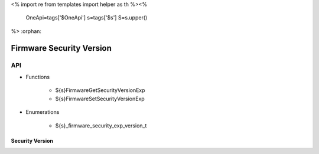 <%
import re
from templates import helper as th
%><%
    OneApi=tags['$OneApi']
    s=tags['$s']
    S=s.upper()
%>
:orphan:

.. _ZES_experimental_firmware_security_version:

===========================
 Firmware Security Version
===========================

API
----

* Functions

    * ${s}FirmwareGetSecurityVersionExp
    * ${s}FirmwareSetSecurityVersionExp

* Enumerations

    * ${s}_firmware_security_exp_version_t

Security Version
~~~~~~~~~~~~~~~~
